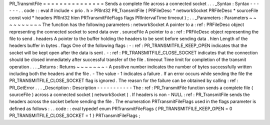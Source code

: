 PR_TransmitFile
=
=
=
=
=
=
=
=
=
=
=
=
=
=
=
Sends
a
complete
file
across
a
connected
socket
.
.
.
_Syntax
:
Syntax
-
-
-
-
-
-
.
.
code
:
:
eval
#
include
<
prio
.
h
>
PRInt32
PR_TransmitFile
(
PRFileDesc
*
networkSocket
PRFileDesc
*
sourceFile
const
void
*
headers
PRInt32
hlen
PRTransmitFileFlags
flags
PRIntervalTime
timeout
)
;
.
.
_Parameters
:
Parameters
~
~
~
~
~
~
~
~
~
~
The
function
has
the
following
parameters
:
networkSocket
A
pointer
to
a
:
ref
:
PRFileDesc
object
representing
the
connected
socket
to
send
data
over
.
sourceFile
A
pointer
to
a
:
ref
:
PRFileDesc
object
representing
the
file
to
send
.
headers
A
pointer
to
the
buffer
holding
the
headers
to
be
sent
before
sending
data
.
hlen
Length
of
the
headers
buffer
in
bytes
.
flags
One
of
the
following
flags
:
-
:
ref
:
PR_TRANSMITFILE_KEEP_OPEN
indicates
that
the
socket
will
be
kept
open
after
the
data
is
sent
.
-
:
ref
:
PR_TRANSMITFILE_CLOSE_SOCKET
indicates
that
the
connection
should
be
closed
immediately
after
successful
transfer
of
the
file
.
timeout
Time
limit
for
completion
of
the
transmit
operation
.
.
.
_Returns
:
Returns
~
~
~
~
~
~
~
-
A
positive
number
indicates
the
number
of
bytes
successfully
written
including
both
the
headers
and
the
file
.
-
The
value
-
1
indicates
a
failure
.
If
an
error
occurs
while
sending
the
file
the
PR_TRANSMITFILE_CLOSE_SOCKET
flag
is
ignored
.
The
reason
for
the
failure
can
be
obtained
by
calling
:
ref
:
PR_GetError
.
.
.
_Description
:
Description
-
-
-
-
-
-
-
-
-
-
-
The
:
ref
:
PR_TransmitFile
function
sends
a
complete
file
(
sourceFile
)
across
a
connected
socket
(
networkSocket
)
.
If
headers
is
non
-
NULL
:
ref
:
PR_TransmitFile
sends
the
headers
across
the
socket
before
sending
the
file
.
The
enumeration
PRTransmitFileFlags
used
in
the
flags
parameter
is
defined
as
follows
:
.
.
code
:
:
eval
typedef
enum
PRTransmitFileFlags
{
PR_TRANSMITFILE_KEEP_OPEN
=
0
PR_TRANSMITFILE_CLOSE_SOCKET
=
1
}
PRTransmitFileFlags
;
